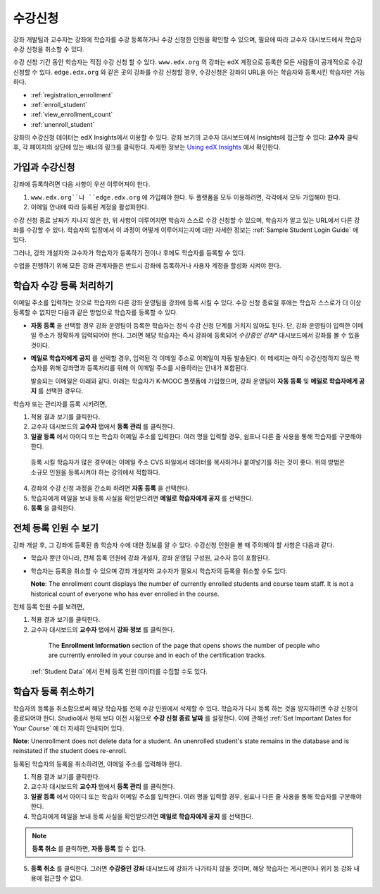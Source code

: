 .. _Enrollment:

##########################
수강신청
##########################

강좌 개발팀과 교수자는 강좌에 학습자를 수강 등록하거나 수강 신청한 인원을 확인할 수 있으며, 필요에 따라 교수자 대시보드에서 학습자 수강 신청을 취소할 수 있다.

수강 신청 기간 동안 학습자는 직접 수강 신청 할 수 있다. ``www.edx.org`` 의 강좌는  edX 계정으로 등록한 모든 사람들이 공개적으로 수강신청할 수 있다. ``edge.edx.org`` 와 같은 곳의 강좌를 수강 신청할 경우, 수강신청은 강좌의 URL을 아는 학습자와 등록시킨 학습자만 가능하다. 

* :ref:`registration_enrollment`

* :ref:`enroll_student`

* :ref:`view_enrollment_count`

* :ref:`unenroll_student`

강좌의  수강신청 데이터는  edX Insights에서 이용할 수 있다. 강좌 보기의 교수자 대시보드에서 Insights에 접근할 수 있다: **교수자** 클릭 후, 각 페이지의 상단에 있는 배너의 링크를 클릭한다. 자세한 정보는  `Using edX Insights`_ 에서 확인한다.

.. _registration_enrollment:

*********************************
가입과 수강신청
*********************************

강좌에 등록하려면 다음 사항이 우선 이루어져야 한다.

#.  ``www.edx.org``나 ``edge.edx.org`` 에 가입해야 한다. 두 플랫폼을 모두 이용하려면, 각각에서 모두 가입해야 한다.

#. 이메일 안내에 따라 등록된 계정을 활성화한다.

수강 신청 종료 날짜가 지나지 않은 한, 위 사항이 이루어지면 학습자 스스로 수강 신청할 수 있으며, 학습자가 알고 있는 URL에서 다른 강좌를 수강할 수 있다. 
학습자의 입장에서 이 과정이 어떻게 이루어지는지에 대한 자세한 정보는 :ref:`Sample Student Login Guide` 에 있다.

그러나, 강좌 개설자와 교수자가 학습자가 등록하기 전이나 후에도 학습자를 등록할 수 있다.

수업을 진행하기 위해 모든 강좌 관계자들은 반드시 강좌에 등록하거나 사용자 계정을 할성화 시켜야 한다.

.. _enroll_student:

*********************************
학습자 수강 등록 처리하기
*********************************

이메일 주소를 입력하는 것으로 학습자와 다른 강좌 운영팀을 강좌에 등록 시킬 수 있다. 수강 신청 종료일 후에는 학습자 스스로가 더 이상 등록할 수 없지만 다음과 같은 방법으로 학습자를 등록할 수 있다. 


* **자동 등록** 을 선택할 경우 강좌 운영팀이 등록한 학습자는
  정식 수강 신청 단계를 거치지 않아도 된다. 단, 강좌 운영팀이 입력한 이메일 주소가 정확하게 입력되어야
  한다. 그러면 해당 학습자는 즉시 강좌에 등록되어
  *수강중인 강좌**  대시보드에서 강좌를 볼 수 있을 것이다.

* **메일로 학습자에게 공지** 를 선택할 경우, 입력된 각 이메일 주소로
  이메일이 자동 발송된다. 이 메세지는 아직 수강신청하지 않은 학습자를 위해
  강좌명과 등록처리를 위해 이 이메일 주소를 사용하라는 안내가 포함된다.
  
  발송되는 이메일은 아래와 같다. 아래는 학습자가 K-MOOC 플랫폼에 가입했으며, 강좌 운영팀이 **자동 등록** 및 
  **메일로 학습자에게 공지** 를 선택한 경우다.

  .. image:: ../../../shared/building_and_running_chapters/Images/Course_Enrollment_Email.png
        :alt: Email message inviting a student to enroll in an edx.org course

학습자 또는 관리자를 등록 시키려면, 

#. 적용 결과 보기를 클릭한다.  

#. 교수자 대시보드의 **교수자** 탭에서 **등록 관리** 를 클릭한다.

#. **일괄 등록** 에서 아이디 또는 학습자 이메일 주소를 입력한다. 
   여러 명을 입력할 경우, 쉼표나 다른 줄 사용을 통해 학습자를 구분해야 한다. 

  등록 시킬 학습자가 많은 경우에는 이메일 주소 CVS 파일에서 데이터를 
  복사하거나 붙여넣기를 하는 것이 좋다. 위의 방법은 소규모 인원을 등록시켜야 하는 강의에서 적합하다.

4. 강좌의 수강 신청 과정을 간소화 하려면 **자동 등록** 을 선택한다.  

#. 학습자에게 메일을 보내 등록 사실을 확인받으려면 **메일로 학습자에게 공지** 를 선택한다.

#. **등록** 을 클릭한다.

.. _view_enrollment_count:

***************************
전체 등록 인원 수 보기
***************************

강좌 개설 후, 그 강좌에 등록된 총 학습자 수에 대한 정보를 알 수 있다. 수강신청 인원을 볼 때 주의해야 할 사항은 다음과 같다. 

* 학습자 뿐만 아니라, 전체 등록 인원에 강좌 개설자, 강좌 운영팀 구성원, 교수자 등이 포함된다. 

* 학습자는 등록을 취소할 수 있으며 강좌 개설자와 교수자가 필요시 학습자의 등록을 취소할 수도 있다. 
 
  **Note**: The enrollment count displays the number of currently enrolled
  students and course team staff. It is not a historical count of everyone who
  has ever enrolled in the course.

전체 등록 인원 수를 보려면,

#. 적용 결과 보기를 클릭한다.  

#. 교수자 대시보드의 **교수자** 탭에서 **강좌 정보** 를 클릭한다. 

  The **Enrollment Information** section of the page that opens shows the
  number of people who are currently enrolled in your course and in each of the
  certification tracks.

 :ref:`Student Data` 에서 전체 등록 인원 데이터를 수집할 수도 있다.

.. _unenroll_student:

*********************************
학습자 등록 취소하기
*********************************

학습자의 등록을 취소함으로써 해당 학습자를 전체 수강 인원에서 삭제할 수 있다. 학습자가 다시 등록 하는 것을 방지하려면 수강 신청이 종료되어야 한다. Studio에서 현재 보다 이전 시점으로 **수강 신청 종료 날짜** 를 설정한다. 이에 관해선
:ref:`Set Important Dates for Your Course` 에 더 자세히 안내되어 있다.

**Note**: Unenrollment does not delete data for a student. An unenrolled
student's state remains in the database and is reinstated if the student does
re-enroll.

등록된 학습자의 등록을 취소하려면, 이메일 주소를 입력해야 한다. 

#. 적용 결과 보기를 클릭한다.  

#. 교수자 대시보드의 **교수자** 탭에서 **등록 관리** 를 클릭한다.

#. **일괄 등록** 에서 아이디 또는 학습자 이메일 주소를 입력한다. 
   여러 명을 입력할 경우, 쉼표나 다른 줄 사용을 통해 학습자를 구분해야 한다. 
   
#. 학습자에게 메일을 보내 등록 사실을 확인받으려면 **메일로 학습자에게 공지** 를 선택한다.
   

.. note:: **등록 취소** 를 클릭하면, **자동 등록** 할 수 없다.

5. **등록 취소** 를 클릭한다. 그러면 **수강중인 강좌** 대시보드에 강좌가 나가타지 않을 것이며, 
   해당 학습자는 게시판이나 위키 등 강좌 내용에 접근할 수 없다.
   


.. _Using edX Insights: http://edx-insights.readthedocs.org/en/latest/
